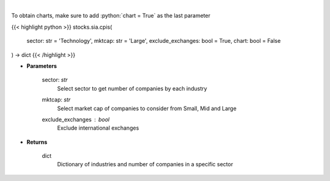 .. role:: python(code)
    :language: python
    :class: highlight

|

.. raw:: html

    <h3>
    > Get number of companies per industry in a specific sector (and specific market cap).
    [Source: Finance Database]
    </h3>

To obtain charts, make sure to add :python:`chart = True` as the last parameter

{{< highlight python >}}
stocks.sia.cpis(
    sector: str = 'Technology',
    mktcap: str = 'Large',
    exclude_exchanges: bool = True,
    chart: bool = False
) -> dict
{{< /highlight >}}

* **Parameters**

    sector: *str*
        Select sector to get number of companies by each industry
    mktcap: *str*
        Select market cap of companies to consider from Small, Mid and Large
    exclude_exchanges : *bool*
        Exclude international exchanges

    
* **Returns**

    dict
        Dictionary of industries and number of companies in a specific sector
    